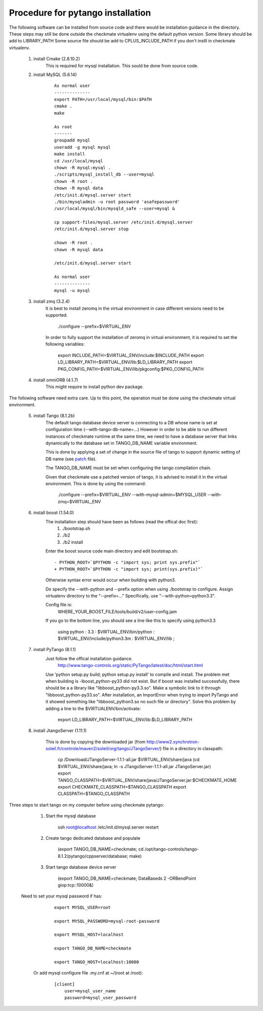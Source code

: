 Procedure for pytango installation
==================================

The following software can be installed from source code and there would be installation guidance in the directory.
These steps may still be done outside the checkmate virtualenv using the default python version.
Some library should be add to LIBRARY_PATH
Some source file should be add to CPLUS_INCLUDE_PATH if you don't instll in checkmate virtualenv.


    1. install Cmake (2.8.10.2)
        This is required for mysql installation.
        This sould be done from source code.

    2. install MySQL (5.6.14)

        ::

            As normal user
            --------------
            export PATH=/usr/local/mysql/bin:$PATH
            cmake .
            make

            As root
            -------
            groupadd mysql
            useradd -g mysql mysql
            make install
            cd /usr/local/mysql
            chown -R mysql:mysql .
            ./scripts/mysql_install_db --user=mysql
            chown -R root .
            chown -R mysql data
            /etc/init.d/mysql.server start
            ./bin/mysqladmin -u root password 'asafepassword'
            /usr/local/mysql/bin/mysqld_safe --user=mysql &

            cp support-files/mysql.server /etc/init.d/mysql.server
            /etc/init.d/mysql.server stop

            chown -R root .
            chown -R mysql data

            /etc/init.d/mysql.server start

            As normal user
            --------------
            mysql -u mysql



    3. install zmq (3.2.4)
        It is best to install zeromq in the virtual environment in case different versions need to be supported.

            ./configure --prefix=$VIRTUAL_ENV

        In order to fully support the installation of zeromq in virtual environment, it is required to set the following variables:

            export INCLUDE_PATH=$VIRTUAL_ENV/include:$INCLUDE_PATH
            export LD_LIBRARY_PATH=$VIRTUAL_ENV/lib:$LD_LIBRARY_PATH
            export PKG_CONFIG_PATH=$VIRTUAL_ENV/lib/pkgconfig:$PKG_CONFIG_PATH


    4. install omniORB (4.1.7)
        This might require to install python dev package.



The following software need extra care.
Up to this point, the operation must be done using the checkmate virtual environment.

    5. install Tango (8.1.2b)
        The default tango database device server is connecting to a DB whose name is set at configuration time (--with-tango-db-name=...)
        However in order to be able to run different instances of checkmate runtime at the same time, we need to have a database server that
        links dynamically to the database set in TANGO_DB_NAME variable environment.

        This is done by applying a set of change in the source file of tango to support dynamic setting of DB name (see patch_ file).

        The TANGO_DB_NAME must be set when configuring the tango compilation chain.

        Given that checkmate use a patched version of tango, it is advised to install it in the virtual environment.
        This is done by using the command:

            ./configure --prefix=$VIRTUAL_ENV --with-mysql-admin=$MYSQL_USER --with-zmq=$VIRTUAL_ENV

    6. install boost (1.54.0)
        The installation step should have been as follows (read the offical doc first): 
            1) ./bootstrap.sh
            2) ./b2
            3) ./b2 install

        Enter the boost source code main directory and edit bootstrap.sh:

        ::

            - PYTHON_ROOT=`$PYTHON -c "import sys; print sys.prefix"`
            + PYTHON_ROOT=`$PYTHON -c "import sys; print(sys.prefix)"`

        Otherwise syntax error would occur when building with python3.

        Do specify the --with-python and --prefix option when using ./bootstrap to configure. 
        Assign virtualenv directory to the "--prefix=..."
        Specifically, use "--with-python=python3.3".

        Config file is:
            WHERE_YOUR_BOOST_FILE/tools/build/v2/user-config.jam

        If you go to the bottom line, you should see a line like this to specify using python3.3

            using python : 3.3 : $VIRTUAL_ENV/bin/python : $VIRTUAL_ENV/include/python3.3m : $VIRTUAL_ENV/lib ;



    7. install PyTango (8.1.1)
        Just follow the offical installation guidance.
            http://www.tango-controls.org/static/PyTango/latest/doc/html/start.html

        Use 'python setup.py build; python setup.py install' to compile and install. 
        The problem met when building is -lboost_python-py33 did not exist.
        But if boost was installed successfully, there should be a a library like "libboost_python-py3.3.so".
        Make a symbolic link to it through "libboost_python-py33.so".
        After installation, an ImportError when trying to import PyTango and it showed something like "libboost_python3.so no such file or directory".
        Solve this problem by adding a line to the $VIRTUALENV/bin/activate:

                export LD_LIBRARY_PATH=$VIRTUAL_ENV/lib:$LD_LIBRARY_PATH


    8. install JtangoServer (1.11.1)

        This is done by copying the downloaded jar (from http://www2.synchrotron-soleil.fr/controle/maven2/soleil/org/tango/JTangoServer/) file in a directory in classpath:

                cp /Download/JTangoServer-1.1.1-all.jar $VIRTUAL_ENV/share/java
                (cd $VIRTUAL_ENV/share/java; ln -s JTangoServer-1.1.1-all.jar JTangoServer.jar)
                export TANGO_CLASSPATH=$VIRTUAL_ENV/share/java/JTangoServer.jar:$CHECKMATE_HOME
                export CHECKMATE_CLASSPATH=$TANGO_CLASSPATH
                export CLASSPATH=$TANGO_CLASSPATH

    
Three steps to start tango on my computer before using checkmate pytango:

    1. Start the mysql database

            ssh root@localhost /etc/init.d/mysql.server restart

    2. Create tango dedicated database and populate

            (export TANGO_DB_NAME=checkmate; cd /opt/tango-controls/tango-8.1.2/pytango/cppserver/database; make)

    3. Start tango database device server

            (export TANGO_DB_NAME=checkmate; DataBaseds 2 -ORBendPoint giop:tcp::10000&)

   Need to set your mysql password if has:

        ::

            export MYSQL_USER=root

            export MYSQL_PASSWORD=mysql-root-password

            export MYSQL_HOST=localhost

            export TANGO_DB_NAME=checkmate

            export TANGO_HOST=localhost:10000

    Or add mysql configure file .my.cnf at ~/(root at /root):

        ::

            [client]
                user=mysql_user_name
                password=mysql_user_password


.. _patch: ./_static/checkmate-tango-8.1.2-patch.diff
   
